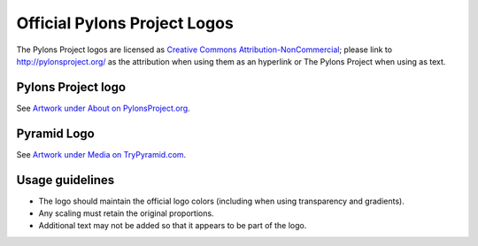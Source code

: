.. _pylons_project_logos:

Official Pylons Project Logos
=============================

The Pylons Project logos are licensed as `Creative Commons
Attribution-NonCommercial <http://creativecommons.org/licenses/by-nc/3.0/>`_;
please link to http://pylonsproject.org/ as the attribution when using them
as an hyperlink or The Pylons Project when using as text.


Pylons Project logo
-------------------

See `Artwork under About on PylonsProject.org <http://pylonsproject.org/about-artwork.html>`_.


Pyramid Logo
------------

See `Artwork under Media on TryPyramid.com <https://trypyramid.com/media-artwork.html>`_.


Usage guidelines
----------------

- The logo should maintain the official logo colors (including when using
  transparency and gradients).

- Any scaling must retain the original proportions.

- Additional text may not be added so that it appears to be part of
  the logo.



